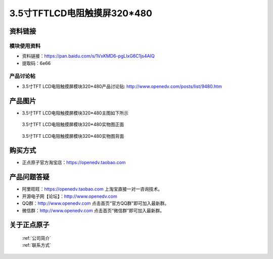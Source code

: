 
3.5寸TFTLCD电阻触摸屏320*480
=====================================



资料链接
------------

模块使用资料
^^^^^^^^^^

- 资料链接：https://pan.baidu.com/s/1VxKMD6-pgLIxG6C1js4AIQ 
- 提取码：6e66 
  
产品讨论帖
^^^^^^^^^^

- 3.5寸TFT LCD电阻触摸屏模块320*480产品讨论贴: http://www.openedv.com/posts/list/9480.htm



产品图片
--------

- 3.5寸TFT LCD电阻触摸屏模块320*480主图如下所示

.. _pic_major_35tfl:

.. figure:: media/35tfl.png


   
  3.5寸TFT LCD电阻触摸屏模块320*480实物图正面


.. _pic_major_35b:

.. figure:: media/35b.png


   
  3.5寸TFT LCD电阻触摸屏模块320*480实物图背面




购买方式
-------- 

- 正点原子官方淘宝店：https://openedv.taobao.com 




产品问题答疑
------------

- 阿里旺旺：https://openedv.taobao.com 上淘宝直接一对一咨询技术。  
- 开源电子网【论坛】：http://www.openedv.com 
- QQ群：http://www.openedv.com   点击首页“官方QQ群”即可加入最新群。 
- 微信群：http://www.openedv.com 点击首页“微信群”即可加入最新群。
  


关于正点原子  
-----------------

 | :ref:`公司简介` 
 | :ref:`联系方式`



